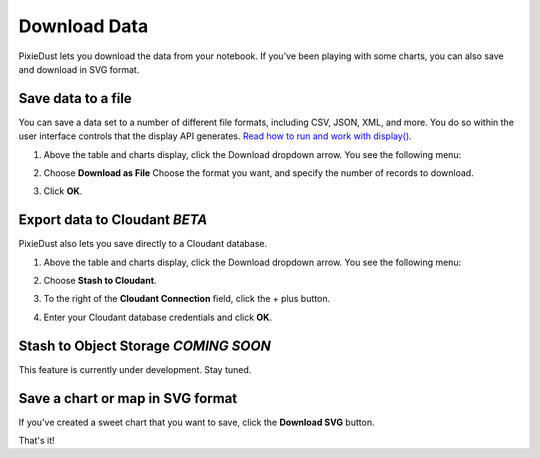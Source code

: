 Download Data 
========================

PixieDust lets you download the data from your notebook. If you've been playing with some charts, you can also save and download in SVG format.

Save data to a file
-------------------

You can save a data set to a number of different file formats, including CSV, JSON, XML, and more. You do so within the user interface controls that the display API generates. `Read how to run and work with display() <displayapi.html>`_. 

1. Above the table and charts display, click the Download dropdown arrow. You see the following menu: 

   .. image:: _images/downloadfile.png

2. Choose **Download as File**
   Choose the format you want, and specify the number of records to download.

   .. image:: _images/save_as.png

3. Click **OK**.

Export data to Cloudant *BETA*
--------------------------------------

PixieDust also lets you save directly to a Cloudant database.

1. Above the table and charts display, click the Download dropdown arrow. You see the following menu: 

   .. image:: _images/downloadfile.png

2. Choose **Stash to Cloudant**.

3. To the right of the **Cloudant Connection** field, click the + plus button. 

4. Enter your Cloudant database credentials and click **OK**.

Stash to Object Storage *COMING SOON*
-------------------------------------
This feature is currently under development. Stay tuned.

Save a chart or map in SVG format
---------------------------------

If you've created a sweet chart that you want to save, click the **Download SVG** button.  

That's it!